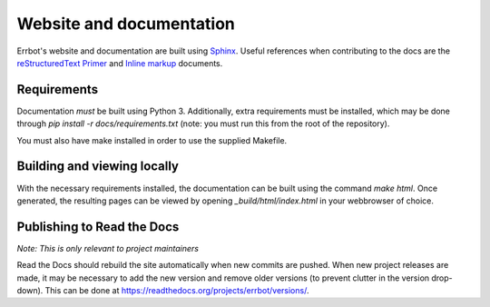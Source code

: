 Website and documentation
=========================

Errbot's website and documentation are built using `Sphinx`_. Useful
references when contributing to the docs are the `reStructuredText Primer`_
and `Inline markup`_ documents.


Requirements
------------

Documentation *must* be built using Python 3. Additionally, extra requirements
must be installed, which may be done through `pip install -r docs/requirements.txt`
(note: you must run this from the root of the repository).

You must also have make installed in order to use the supplied Makefile.


Building and viewing locally
----------------------------

With the necessary requirements installed, the documentation can be built using
the command `make html`. Once generated, the resulting pages can be viewed by
opening `_build/html/index.html` in your webbrowser of choice.


Publishing to Read the Docs
---------------------------

*Note: This is only relevant to project maintainers*

Read the Docs should rebuild the site automatically when new commits are pushed.
When new project releases are made, it may be necessary to add the new version
and remove older versions (to prevent clutter in the version drop-down).
This can be done at https://readthedocs.org/projects/errbot/versions/.


.. _Sphinx: http://sphinx-doc.org/
.. _reStructuredText Primer: http://sphinx-doc.org/rest.html
.. _Inline markup: http://sphinx-doc.org/markup/inline.html
